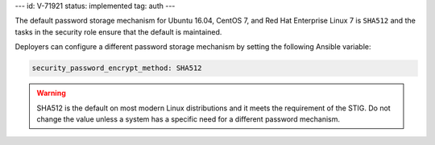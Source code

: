 ---
id: V-71921
status: implemented
tag: auth
---

The default password storage mechanism for Ubuntu 16.04, CentOS 7, and Red Hat
Enterprise Linux 7 is ``SHA512`` and the tasks in the security role ensure that
the default is maintained.

Deployers can configure a different password storage mechanism by setting the
following Ansible variable:

.. code-block:: yaml

    security_password_encrypt_method: SHA512

.. warning::

    SHA512 is the default on most modern Linux distributions and it meets the
    requirement of the STIG. Do not change the value unless a system has
    a specific need for a different password mechanism.
